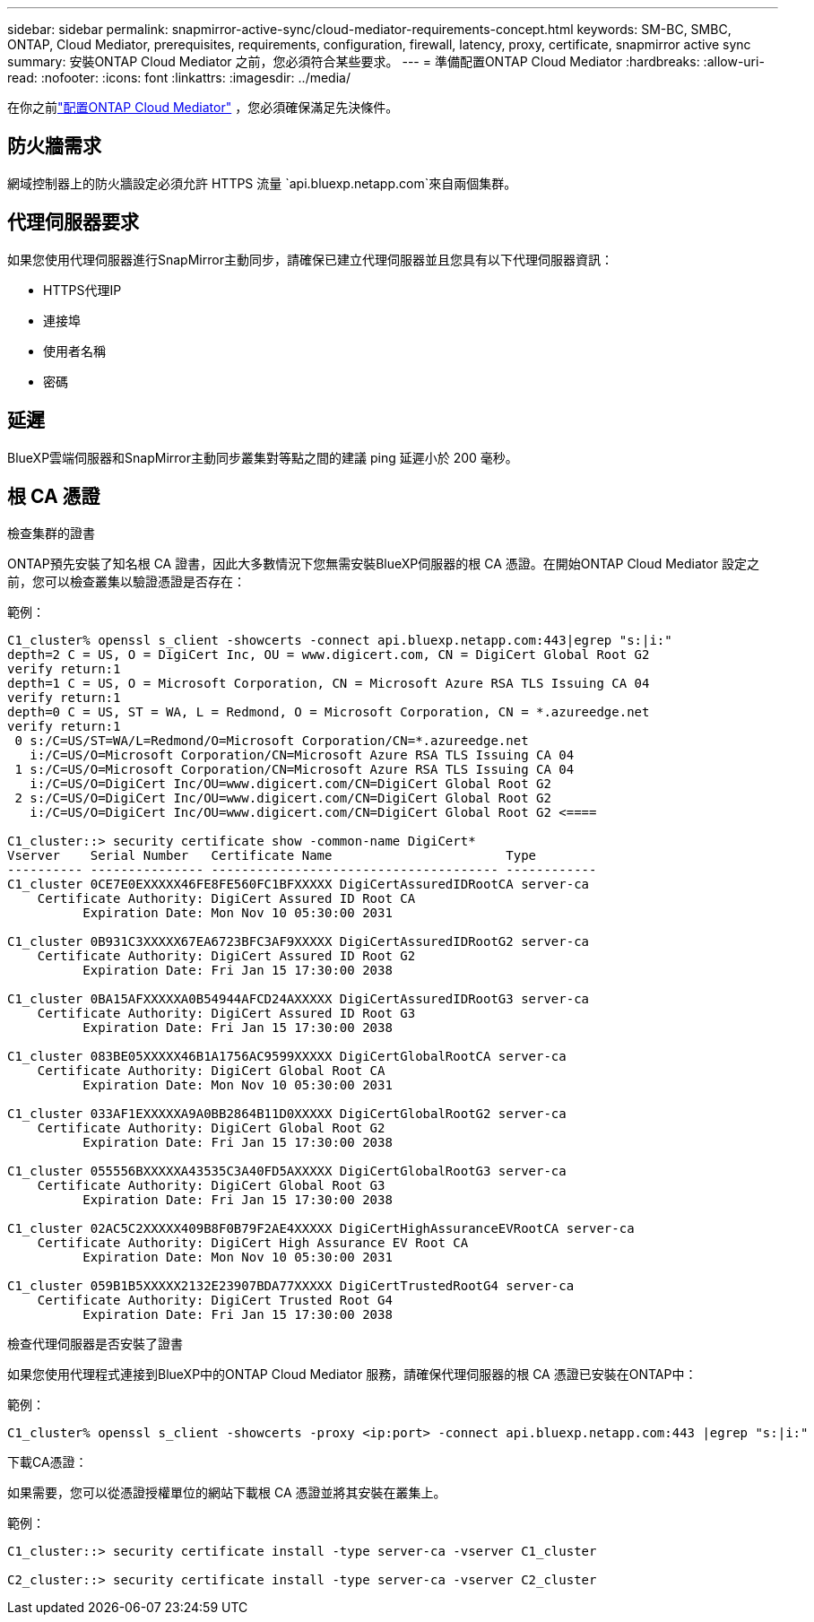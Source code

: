 ---
sidebar: sidebar 
permalink: snapmirror-active-sync/cloud-mediator-requirements-concept.html 
keywords: SM-BC, SMBC, ONTAP, Cloud Mediator, prerequisites, requirements, configuration, firewall, latency, proxy, certificate, snapmirror active sync 
summary: 安裝ONTAP Cloud Mediator 之前，您必須符合某些要求。 
---
= 準備配置ONTAP Cloud Mediator
:hardbreaks:
:allow-uri-read: 
:nofooter: 
:icons: font
:linkattrs: 
:imagesdir: ../media/


[role="lead"]
在你之前link:cloud-mediator-config-task.html["配置ONTAP Cloud Mediator"] ，您必須確保滿足先決條件。



== 防火牆需求

網域控制器上的防火牆設定必須允許 HTTPS 流量 `api.bluexp.netapp.com`來自兩個集群。



== 代理伺服器要求

如果您使用代理伺服器進行SnapMirror主動同步，請確保已建立代理伺服器並且您具有以下代理伺服器資訊：

* HTTPS代理IP
* 連接埠
* 使用者名稱
* 密碼




== 延遲

BlueXP雲端伺服器和SnapMirror主動同步叢集對等點之間的建議 ping 延遲小於 200 毫秒。



== 根 CA 憑證

.檢查集群的證書
ONTAP預先安裝了知名根 CA 證書，因此大多數情況下您無需安裝BlueXP伺服器的根 CA 憑證。在開始ONTAP Cloud Mediator 設定之前，您可以檢查叢集以驗證憑證是否存在：

範例：

[listing]
----
C1_cluster% openssl s_client -showcerts -connect api.bluexp.netapp.com:443|egrep "s:|i:"
depth=2 C = US, O = DigiCert Inc, OU = www.digicert.com, CN = DigiCert Global Root G2
verify return:1
depth=1 C = US, O = Microsoft Corporation, CN = Microsoft Azure RSA TLS Issuing CA 04
verify return:1
depth=0 C = US, ST = WA, L = Redmond, O = Microsoft Corporation, CN = *.azureedge.net
verify return:1
 0 s:/C=US/ST=WA/L=Redmond/O=Microsoft Corporation/CN=*.azureedge.net
   i:/C=US/O=Microsoft Corporation/CN=Microsoft Azure RSA TLS Issuing CA 04
 1 s:/C=US/O=Microsoft Corporation/CN=Microsoft Azure RSA TLS Issuing CA 04
   i:/C=US/O=DigiCert Inc/OU=www.digicert.com/CN=DigiCert Global Root G2
 2 s:/C=US/O=DigiCert Inc/OU=www.digicert.com/CN=DigiCert Global Root G2
   i:/C=US/O=DigiCert Inc/OU=www.digicert.com/CN=DigiCert Global Root G2 <====

C1_cluster::> security certificate show -common-name DigiCert*
Vserver    Serial Number   Certificate Name                       Type
---------- --------------- -------------------------------------- ------------
C1_cluster 0CE7E0EXXXXX46FE8FE560FC1BFXXXXX DigiCertAssuredIDRootCA server-ca
    Certificate Authority: DigiCert Assured ID Root CA
          Expiration Date: Mon Nov 10 05:30:00 2031

C1_cluster 0B931C3XXXXX67EA6723BFC3AF9XXXXX DigiCertAssuredIDRootG2 server-ca
    Certificate Authority: DigiCert Assured ID Root G2
          Expiration Date: Fri Jan 15 17:30:00 2038

C1_cluster 0BA15AFXXXXXA0B54944AFCD24AXXXXX DigiCertAssuredIDRootG3 server-ca
    Certificate Authority: DigiCert Assured ID Root G3
          Expiration Date: Fri Jan 15 17:30:00 2038

C1_cluster 083BE05XXXXX46B1A1756AC9599XXXXX DigiCertGlobalRootCA server-ca
    Certificate Authority: DigiCert Global Root CA
          Expiration Date: Mon Nov 10 05:30:00 2031

C1_cluster 033AF1EXXXXXA9A0BB2864B11D0XXXXX DigiCertGlobalRootG2 server-ca
    Certificate Authority: DigiCert Global Root G2
          Expiration Date: Fri Jan 15 17:30:00 2038

C1_cluster 055556BXXXXXA43535C3A40FD5AXXXXX DigiCertGlobalRootG3 server-ca
    Certificate Authority: DigiCert Global Root G3
          Expiration Date: Fri Jan 15 17:30:00 2038

C1_cluster 02AC5C2XXXXX409B8F0B79F2AE4XXXXX DigiCertHighAssuranceEVRootCA server-ca
    Certificate Authority: DigiCert High Assurance EV Root CA
          Expiration Date: Mon Nov 10 05:30:00 2031

C1_cluster 059B1B5XXXXX2132E23907BDA77XXXXX DigiCertTrustedRootG4 server-ca
    Certificate Authority: DigiCert Trusted Root G4
          Expiration Date: Fri Jan 15 17:30:00 2038
----
.檢查代理伺服器是否安裝了證書
如果您使用代理程式連接到BlueXP中的ONTAP Cloud Mediator 服務，請確保代理伺服器的根 CA 憑證已安裝在ONTAP中：

範例：

[listing]
----
C1_cluster% openssl s_client -showcerts -proxy <ip:port> -connect api.bluexp.netapp.com:443 |egrep "s:|i:"
----
.下載CA憑證：
如果需要，您可以從憑證授權單位的網站下載根 CA 憑證並將其安裝在叢集上。

範例：

[listing]
----
C1_cluster::> security certificate install -type server-ca -vserver C1_cluster

C2_cluster::> security certificate install -type server-ca -vserver C2_cluster
----